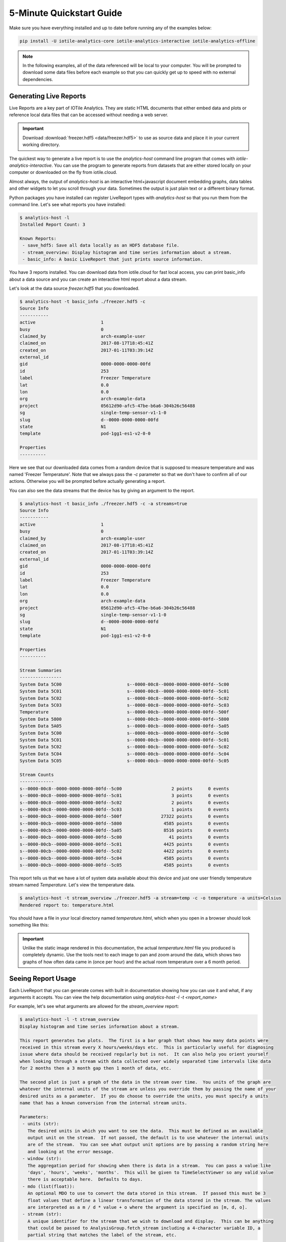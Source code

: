.. _quickstart-label:

5-Minute Quickstart Guide
=========================

Make sure you have everything installed and up to date before running any of the
examples below:

.. code-block:: bash
	
	pip install -U iotile-analytics-core iotile-analytics-interactive iotile-analytics-offline


..  note::

	In the following examples, all of the data referenced will be local to your
	computer.  You will be prompted to download some data files before each
	example so that you can quickly get up to speed with no external
	dependencies.


Generating Live Reports
------------------------

Live Reports are a key part of IOTile Analytics.  They are static HTML documents
that either embed data and plots or reference local data files that can be
accessed without needing a web server.

.. important::

	Download :download:`freezer.hdf5 <data/freezer.hdf5>` to use as source data and
	place it in your current working directory.

The quickest way to generate a live report is to use the `analytics-host` command
line program that comes with `iotile-analytics-interactive`.  You can use the 
program to generate reports from datasets that are either stored locally on your
computer or downloaded on the fly from iotile.cloud.

Almost always, the output of `analytics-host` is an interactive html+javascript
document embedding graphs, data tables and other widgets to let you scroll through
your data.  Sometimes the output is just plain text or a different binary format.

Python packages you have installed can register LiveReport types with
`analytics-host` so that you run them from the command line.  Let's see what
reports you have installed:

.. code:: bash

	$ analytics-host -l
	Installed Report Count: 3

	Known Reports:
	 - save_hdf5: Save all data locally as an HDF5 database file.
	 - stream_overview: Display histogram and time series information about a stream.
	 - basic_info: A basic LiveReport that just prints source information.


You have 3 reports installed.  You can download data from iotile.cloud for fast local 
access, you can print basic_info about a data source and you can create an interactive
html report about a data stream.

Let's look at the data source `freezer.hdf5` that you downloaded.

.. code:: bash

	$ analytics-host -t basic_info ./freezer.hdf5 -c
	Source Info
	-----------
	active                         1
	busy                           0
	claimed_by                     arch-example-user
	claimed_on                     2017-08-17T18:45:41Z
	created_on                     2017-01-11T03:39:14Z
	external_id
	gid                            0000-0000-0000-00fd
	id                             253
	label                          Freezer Temperature
	lat                            0.0
	lon                            0.0
	org                            arch-example-data
	project                        05612d90-afc5-47be-b6a6-304b26c56488
	sg                             single-temp-sensor-v1-1-0
	slug                           d--0000-0000-0000-00fd
	state                          N1
	template                       pod-1gg1-es1-v2-0-0

	Properties
	----------

Here we see that our downloaded data comes from a random device that is supposed to
measure temperature and was named 'Freezer Temperature'.  Note that we always pass the `-c`
parameter so that we don't have to confirm all of our actions.  Otherwise you will be
prompted before actually generating a report.

You can also see the data streams that the device has by giving an argument to the report.

.. code:: bash

	$ analytics-host -t basic_info ./freezer.hdf5 -c -a streams=true
	Source Info
	-----------
	active                         1
	busy                           0
	claimed_by                     arch-example-user
	claimed_on                     2017-08-17T18:45:41Z
	created_on                     2017-01-11T03:39:14Z
	external_id
	gid                            0000-0000-0000-00fd
	id                             253
	label                          Freezer Temperature
	lat                            0.0
	lon                            0.0
	org                            arch-example-data
	project                        05612d90-afc5-47be-b6a6-304b26c56488
	sg                             single-temp-sensor-v1-1-0
	slug                           d--0000-0000-0000-00fd
	state                          N1
	template                       pod-1gg1-es1-v2-0-0

	Properties
	----------

	Stream Summaries
	----------------
	System Data 5C00                         s--0000-00c8--0000-0000-0000-00fd--5c00
	System Data 5C01                         s--0000-00c8--0000-0000-0000-00fd--5c01
	System Data 5C02                         s--0000-00c8--0000-0000-0000-00fd--5c02
	System Data 5C03                         s--0000-00c8--0000-0000-0000-00fd--5c03
	Temperature                              s--0000-00cb--0000-0000-0000-00fd--500f
	System Data 5800                         s--0000-00cb--0000-0000-0000-00fd--5800
	System Data 5A05                         s--0000-00cb--0000-0000-0000-00fd--5a05
	System Data 5C00                         s--0000-00cb--0000-0000-0000-00fd--5c00
	System Data 5C01                         s--0000-00cb--0000-0000-0000-00fd--5c01
	System Data 5C02                         s--0000-00cb--0000-0000-0000-00fd--5c02
	System Data 5C04                         s--0000-00cb--0000-0000-0000-00fd--5c04
	System Data 5C05                         s--0000-00cb--0000-0000-0000-00fd--5c05

	Stream Counts
	-------------
	s--0000-00c8--0000-0000-0000-00fd--5c00                   2 points      0 events
	s--0000-00c8--0000-0000-0000-00fd--5c01                   3 points      0 events
	s--0000-00c8--0000-0000-0000-00fd--5c02                   2 points      0 events
	s--0000-00c8--0000-0000-0000-00fd--5c03                   1 points      0 events
	s--0000-00cb--0000-0000-0000-00fd--500f               27322 points      0 events
	s--0000-00cb--0000-0000-0000-00fd--5800                4585 points      0 events
	s--0000-00cb--0000-0000-0000-00fd--5a05                8516 points      0 events
	s--0000-00cb--0000-0000-0000-00fd--5c00                  41 points      0 events
	s--0000-00cb--0000-0000-0000-00fd--5c01                4425 points      0 events
	s--0000-00cb--0000-0000-0000-00fd--5c02                4422 points      0 events
	s--0000-00cb--0000-0000-0000-00fd--5c04                4585 points      0 events
	s--0000-00cb--0000-0000-0000-00fd--5c05                4585 points      0 events


This report tells us that we have a lot of system data available about this device
and just one user friendly temperature stream named `Temperature`.  Let's view the
temperature data.

.. code:: bash
	
	$ analytics-host -t stream_overview ./freezer.hdf5 -a stream=temp -c -o temperature -a units=Celsius
	Rendered report to: temperature.html

You should have a file in your local directory named `temperature.html`, which when you open in a browser
should look something like this:

.. image:: images/freezer_temp.png

.. important::
	
	Unlike the static image rendered in this documentation, the actual `temperature.html` file you produced
	is completely dynamic.  Use the tools next to each image to pan and zoom around the data, which shows
	two graphs of how often data came in (once per hour) and the actual room temperature over a 6 month
	period.  


Seeing Report Usage
-------------------

Each LiveReport that you can generate comes with built in documentation showing how you can use it and
what, if any arguments it accepts.  You can view the help documentation using `analytics-host -l -t <report_name>`

For example, let's see what arguments are allowed for the `stream_overview` report:

.. code:: bash

	$ analytics-host -l -t stream_overview
	Display histogram and time series information about a stream.

	This report generates two plots.  The first is a bar graph that shows how many data points were
	received in this stream every X hours/weeks/days etc.  This is particularly useful for diagnosing
	issue where data should be received regularly but is not.  It can also help you orient yourself
	when looking through a stream with data collected over widely separated time intervals like data
	for 2 months then a 3 month gap then 1 month of data, etc.

	The second plot is just a graph of the data in the stream over time.  You units of the graph are
	whatever the internal units of the stream are unless you override them by passing the name of your
	desired units as a parameter.  If you do choose to override the units, you must specify a units
	name that has a known conversion from the internal stream units.

	Parameters:
	 - units (str):
	   The desired units in which you want to see the data.  This must be defined as an available
	   output unit on the stream.  If not passed, the default is to use whatever the internal units
	   are of the stream.  You can see what output unit options are by passing a random string here
	   and looking at the error message.
	 - window (str):
	   The aggregation period for showing when there is data in a stream.  You can pass a value like
	   'days', 'hours', 'weeks', 'months'.  This will be given to TimeSelectViewer so any valid value
	   there is acceptable here.  Defaults to days.
	 - mdo (list(float)):
	   An optional MDO to use to convert the data stored in this stream.  If passed this must be 3
	   float values that define a linear transformation of the data stored in the stream. The values
	   are interpreted as a m / d * value + o where the argument is specified as [m, d, o].
	 - stream (str):
	   A unique identifier for the stream that we wish to download and display.  This can be anything
	   that could be passed to AnalysisGroup.fetch_stream including a 4-character variable ID, a
	   partial string that matches the label of the stream, etc.


There are two components of the help information for a LiveReport.  The first is just general information
about what to expect from this report.  The second are any parameters that you can pass in order to
adjust the report's output.  Not all reports have parameters and most parameters have sane defaults so it
is safe to not pass anything.

If you want to set a parameter you do it by passing an argument on the command line to ``analytics-host``
of ``-a <parameter_name>=<parameter_value>``.  The parameter is automatically parsed and converted to
the appropriate units as listed in the help text for the LiveReport.  For example, this report takes 
an optional custom linear transformation parameter named ``mdo`` that is specified to be a list of 
3 floating point numbers.  

You would pass that on the command line as a string such as ``-a mdo=[1.0,2.0,3.0]``.  If you need to
include a space in the parameter value, make sure to quote it so that the shell does not misinterpret
the value as another argument to the program.

Saving Data Offline
-------------------

Any LiveReport can be generated either directly from iotile.cloud by passing the ``slug`` of the device
or archive that you want to use.  A slug is an alphanumeric identifier that starts with ``d--`` for 
a device and ``b--`` for an archive.  

If you have data that you wish to download and save, you can use the ``save_hdf5`` report to cache all
data offline.

.. note::

	You will need to login with your iotile.cloud email address and password in order to download data
	from iotile.cloud and you can only access data that belongs to devices or archives that you have 
	access to.


For example, let's say you want to download data from device ``d--abcd-0000-5678-1234`` and save it to
a file named ``my-device.hdf5``  You would do:

.. code:: bash

	$ analytics-host -t save_hdf5 d--abcd-0000-5678-1234 -o my-device -c
	Please enter your IOTile.cloud email: user@your-email.com
	Please enter your IOTile.cloud password:
	Rendered report to: my-device.hdf5

See how the final line says ``Rendered report to: my-device.hdf5``.  That is the offline file that you
can use for any live report generation without needing internet access.
